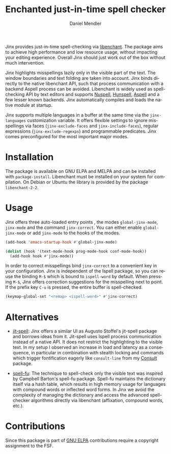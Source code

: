 #+title: Enchanted just-in-time spell checker
#+author: Daniel Mendler
#+language: en
#+export_file_name: jinx.texi
#+texinfo_dir_category: Emacs misc features
#+texinfo_dir_title: Jinx: (jinx).
#+texinfo_dir_desc: Enchanted just-in-time spell checker

#+html: <a href="https://www.gnu.org/software/emacs/"><img alt="GNU Emacs" src="https://github.com/minad/corfu/blob/screenshots/emacs.svg?raw=true"/></a>
#+html: <a href="https://elpa.gnu.org/packages/jinx.html"><img alt="GNU ELPA" src="https://elpa.gnu.org/packages/jinx.svg"/></a>
#+html: <a href="https://elpa.gnu.org/devel/jinx.html"><img alt="GNU-devel ELPA" src="https://elpa.gnu.org/devel/jinx.svg"/></a>
#+html: <a href="https://melpa.org/#/jinx"><img alt="MELPA" src="https://melpa.org/packages/jinx-badge.svg"/></a>
#+html: <a href="https://stable.melpa.org/#/jinx"><img alt="MELPA Stable" src="https://stable.melpa.org/packages/jinx-badge.svg"/></a>

Jinx provides just-in-time spell-checking via [[https://abiword.github.io/enchant/][libenchant]]. The package aims to
achieve high performance and low resource usage, without impacting your editing
experience. Overall Jinx should just work out of the box without much
intervention.

Jinx highlights misspellings lazily only in the visible part of the text. The
window boundaries and text folding are taken into account. Jinx binds directly
to the native libenchant API, such that process communication with a backend
Aspell process can be avoided. Libenchant is widely used as spell-checking API
by text editors and supports [[https://nuspell.github.io/][Nuspell]], [[http://hunspell.github.io/][Hunspell]], [[http://aspell.net/][Aspell]] and a few lesser known
backends. Jinx automatically compiles and loads the native module at startup.

Jinx supports multiple languages in a buffer at the same time via the
=jinx-languages= customization variable. It offers flexible settings to ignore
misspellings via faces (=jinx-exclude-faces= and =jinx-include-faces=), regular
expressions (=jinx-exclude-regexps=) and programmable predicates. Jinx comes
preconfigured for the most important major modes.

#+html: <img src="https://github.com/minad/jinx/blob/screenshots/screenshot.png?raw=true">

* Installation

The package is available on GNU ELPA and MELPA and can be installed with
=package-install=. Libenchant must be installed on your system for compilation. On
Debian or Ubuntu the library is provided by the package =libenchant-2-2=.

* Usage

Jinx offers three auto-loaded entry points , the modes =global-jinx-mode=,
=jinx-mode= and the command =jinx-correct=. You can either enable =global-jinx-mode=
or add =jinx-mode= to the hooks of the modes.

#+begin_src emacs-lisp
  (add-hook 'emacs-startup-hook #'global-jinx-mode)

  (dolist (hook '(text-mode-hook prog-mode-hook conf-mode-hook))
    (add-hook hook #'jinx-mode))
#+end_src

In order to correct misspellings bind =jinx-correct= to a convenient key in your
configuration. Jinx is independent of the Ispell package, so you can reuse the
binding =M-$= which is bound to =ispell-word= by default. When pressing =M-$=, Jinx
offers correction suggestions for the misspelling next to point. If the prefix
key =C-u= is pressed, the entire buffer is spell-checked.

#+begin_src emacs-lisp
  (keymap-global-set "<remap> <ispell-word>" #'jinx-correct)
#+end_src

* Alternatives

- [[https://github.com/astoff/jit-spell][jit-spell]]: Jinx offers a similar UI as Augusto Stoffel's jit-spell package and
  borrows ideas from it. Jit-spell uses Ispell process communication instead of
  a native API. It does not restrict the highlighting to the visible text. In my
  setup I observed an increase in load and latency as a consequence, in
  particular in combination with stealth locking and commands which trigger
  fontification eagerly like =consult-line= from my [[https://github.com/minad/consult][Consult]] package.

- [[https://codeberg.org/ideasman42/emacs-spell-fu][spell-fu]]: The technique to spell-check only the visible text was inspired by
  Campbell Barton's spell-fu package. Spell-fu maintains the dictionary itself
  via a hash table, which results in high memory usage for languages with
  compound words or inflected word forms. In Jinx we avoid the complexity of
  managing the dictionary and access the advanced spell-checker algorithms
  directly via libenchant (affixation, compound words, etc.).

* Contributions

Since this package is part of [[https://elpa.gnu.org/packages/jinx.html][GNU ELPA]] contributions require a copyright
assignment to the FSF.
